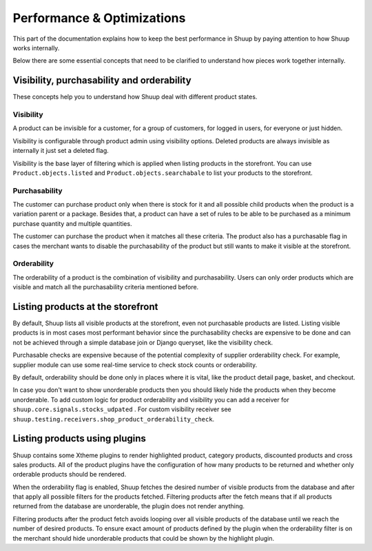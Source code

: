 Performance & Optimizations
===========================

This part of the documentation explains how to keep the best performance in Shuup by paying attention to how Shuup works internally.

Below there are some essential concepts that need to be clarified to understand how pieces work together internally.

Visibility, purchasability and orderability
--------------------------------------------

These concepts help you to understand how Shuup deal with different product states.

Visibility
^^^^^^^^^^

A product can be invisible for a customer, for a group of customers, for logged in users, for everyone or just hidden.

Visibility is configurable through product admin using visibility options. Deleted products are always invisible as internally it just set a deleted flag.

Visibility is the base layer of filtering which is applied when listing products in the storefront. You can use ``Product.objects.listed`` and ``Product.objects.searchabale`` to list your products to the storefront.

Purchasability
^^^^^^^^^^^^^^

The customer can purchase product only when there is stock for it and all possible child products when the product is a variation parent or a package. Besides that, a product can have a set of rules to be able to be purchased as a minimum purchase quantity and multiple quantities.

The customer can purchase the product when it matches all these criteria. The product also has a purchasable flag in cases the merchant wants to disable the purchasability of the product but still wants to make it visible at the storefront.

Orderability
^^^^^^^^^^^^

The orderability of a product is the combination of visibility and purchasability. Users can only order products which are visible and match all the purchasability criteria mentioned before.

Listing products at the storefront
----------------------------------

By default, Shuup lists all visible products at the storefront, even not purchasable products are listed. Listing visible products is in most cases most performant behavior since the purchasability checks are expensive to be done and can not be achieved through a simple database join or Django queryset, like the visibility check.

Purchasable checks are expensive because of the potential complexity of supplier orderability check. For example, supplier module can use some real-time service to check stock counts or orderability.

By default, orderability should be done only in places where it is vital, like the product detail page, basket, and checkout.

In case you don't want to show unorderable products then you should likely hide the products when they become unorderable. To add custom logic for product orderability and visibility you can add a receiver for ``shuup.core.signals.stocks_udpated`` . For custom visibility receiver see ``shuup.testing.receivers.shop_product_orderability_check``.

Listing products using plugins
------------------------------

Shuup contains some Xtheme plugins to render highlighted product, category products, discounted products and cross sales products. All of the product plugins have the configuration of how many products to be returned and whether only orderable products should be rendered.

When the orderability flag is enabled, Shuup fetches the desired number of visible products from the database and after that apply all possible filters for the products fetched. Filtering products after the fetch means that if all products returned from the database are unorderable, the plugin does not render anything.

Filtering products after the product fetch avoids looping over all visible products of the database until we reach the number of desired products. To ensure exact amount of products defined by the plugin when the orderability filter is on the merchant should hide unorderable products that could be shown by the highlight plugin.
